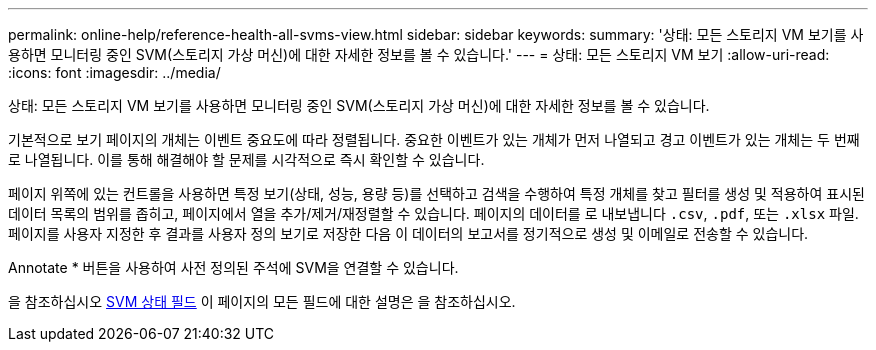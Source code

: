 ---
permalink: online-help/reference-health-all-svms-view.html 
sidebar: sidebar 
keywords:  
summary: '상태: 모든 스토리지 VM 보기를 사용하면 모니터링 중인 SVM(스토리지 가상 머신)에 대한 자세한 정보를 볼 수 있습니다.' 
---
= 상태: 모든 스토리지 VM 보기
:allow-uri-read: 
:icons: font
:imagesdir: ../media/


[role="lead"]
상태: 모든 스토리지 VM 보기를 사용하면 모니터링 중인 SVM(스토리지 가상 머신)에 대한 자세한 정보를 볼 수 있습니다.

기본적으로 보기 페이지의 개체는 이벤트 중요도에 따라 정렬됩니다. 중요한 이벤트가 있는 개체가 먼저 나열되고 경고 이벤트가 있는 개체는 두 번째로 나열됩니다. 이를 통해 해결해야 할 문제를 시각적으로 즉시 확인할 수 있습니다.

페이지 위쪽에 있는 컨트롤을 사용하면 특정 보기(상태, 성능, 용량 등)를 선택하고 검색을 수행하여 특정 개체를 찾고 필터를 생성 및 적용하여 표시된 데이터 목록의 범위를 좁히고, 페이지에서 열을 추가/제거/재정렬할 수 있습니다. 페이지의 데이터를 로 내보냅니다 `.csv`, `.pdf`, 또는 `.xlsx` 파일. 페이지를 사용자 지정한 후 결과를 사용자 정의 보기로 저장한 다음 이 데이터의 보고서를 정기적으로 생성 및 이메일로 전송할 수 있습니다.

Annotate * 버튼을 사용하여 사전 정의된 주석에 SVM을 연결할 수 있습니다.

을 참조하십시오 xref:reference-svm-health-fields.adoc[SVM 상태 필드] 이 페이지의 모든 필드에 대한 설명은 을 참조하십시오.
